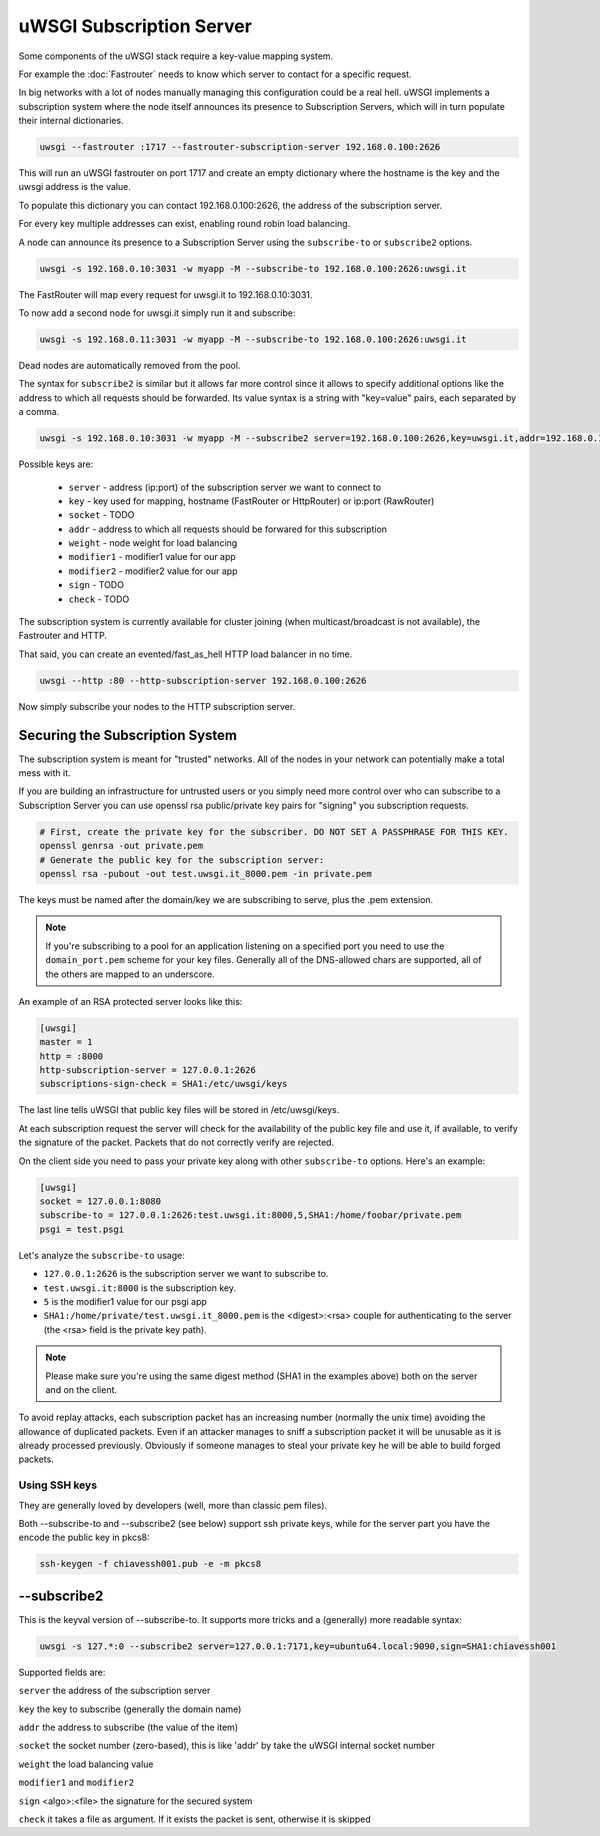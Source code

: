 uWSGI Subscription Server
=========================

Some components of the uWSGI stack require a key-value mapping system.

For example the :doc:`Fastrouter` needs to know which server to contact for a specific request.

In big networks with a lot of nodes manually managing this configuration could be a real hell.
uWSGI implements a subscription system where the node itself announces its presence to Subscription Servers, which will in turn populate their internal dictionaries.

.. code-block:: sh

    uwsgi --fastrouter :1717 --fastrouter-subscription-server 192.168.0.100:2626

This will run an uWSGI fastrouter on port 1717 and create an empty dictionary where the hostname is the key and the uwsgi address is the value.

To populate this dictionary you can contact 192.168.0.100:2626, the address of the subscription server.

For every key multiple addresses can exist, enabling round robin load balancing.

A node can announce its presence to a Subscription Server using the ``subscribe-to`` or ``subscribe2`` options.

.. code-block:: sh

    uwsgi -s 192.168.0.10:3031 -w myapp -M --subscribe-to 192.168.0.100:2626:uwsgi.it

The FastRouter will map every request for uwsgi.it to 192.168.0.10:3031.

To now add a second node for uwsgi.it simply run it and subscribe:

.. code-block:: xxx

    uwsgi -s 192.168.0.11:3031 -w myapp -M --subscribe-to 192.168.0.100:2626:uwsgi.it

Dead nodes are automatically removed from the pool.

The syntax for ``subscribe2`` is similar but it allows far more control since it allows to specify additional options like the address to which all requests should be forwarded. Its value syntax is a string with "key=value" pairs, each separated by a comma.

.. code-block:: sh

    uwsgi -s 192.168.0.10:3031 -w myapp -M --subscribe2 server=192.168.0.100:2626,key=uwsgi.it,addr=192.168.0.10:3031

Possible keys are:

  * ``server`` - address (ip:port) of the subscription server we want to connect to
  * ``key`` - key used for mapping, hostname (FastRouter or HttpRouter) or ip:port (RawRouter)
  * ``socket`` - TODO
  * ``addr`` - address to which all requests should be forwared for this subscription
  * ``weight`` - node weight for load balancing
  * ``modifier1`` - modifier1 value for our app
  * ``modifier2`` - modifier2 value for our app
  * ``sign`` - TODO
  * ``check`` - TODO

The subscription system is currently available for cluster joining (when multicast/broadcast is not available), the Fastrouter and HTTP.

That said, you can create an evented/fast_as_hell HTTP load balancer in no time.

.. code-block:: sh

    uwsgi --http :80 --http-subscription-server 192.168.0.100:2626

Now simply subscribe your nodes to the HTTP subscription server.

Securing the Subscription System
--------------------------------

The subscription system is meant for "trusted" networks. All of the nodes in your network can potentially make a total mess with it.

If you are building an infrastructure for untrusted users or you simply need more control over who can subscribe to a Subscription Server you can use openssl rsa public/private key pairs for "signing" you subscription requests.

.. code-block:: sh

    # First, create the private key for the subscriber. DO NOT SET A PASSPHRASE FOR THIS KEY.
    openssl genrsa -out private.pem
    # Generate the public key for the subscription server:
    openssl rsa -pubout -out test.uwsgi.it_8000.pem -in private.pem

The keys must be named after the domain/key we are subscribing to serve, plus the .pem extension.

.. note:: If you're subscribing to a pool for an application listening on a specified port you need to use the ``domain_port.pem`` scheme for your key files. Generally all of the DNS-allowed chars are supported, all of the others are mapped to an underscore.

An example of an RSA protected server looks like this:

.. code-block:: ini

    [uwsgi]
    master = 1
    http = :8000
    http-subscription-server = 127.0.0.1:2626
    subscriptions-sign-check = SHA1:/etc/uwsgi/keys

The last line tells uWSGI that public key files will be stored in /etc/uwsgi/keys.

At each subscription request the server will check for the availability of the public key file and use it, if available, to verify the signature of the packet. Packets that do not correctly verify are rejected.

On the client side you need to pass your private key along with other ``subscribe-to`` options. Here's an example:

.. code-block:: ini

    [uwsgi]
    socket = 127.0.0.1:8080
    subscribe-to = 127.0.0.1:2626:test.uwsgi.it:8000,5,SHA1:/home/foobar/private.pem
    psgi = test.psgi

Let's analyze the ``subscribe-to`` usage:

* ``127.0.0.1:2626`` is the subscription server we want to subscribe to.
* ``test.uwsgi.it:8000`` is the subscription key.
* ``5`` is the modifier1 value for our psgi app
* ``SHA1:/home/private/test.uwsgi.it_8000.pem`` is the <digest>:<rsa> couple for authenticating to the server (the <rsa> field is the private key path).

.. note:: Please make sure you're using the same digest method (SHA1 in the examples above) both on the server and on the client.

To avoid replay attacks, each subscription packet has an increasing number (normally the unix time) avoiding the allowance of duplicated packets.
Even if an attacker manages to sniff a subscription packet it will be unusable as it is already processed previously.
Obviously if someone manages to steal your private key he will be able to build forged packets.

Using SSH keys
**************

They are generally loved by developers (well, more than classic pem files).

Both --subscribe-to and --subscribe2 (see below) support ssh private keys, while for the server part you have the encode the public key in pkcs8:

.. code-block:: sh

   ssh-keygen -f chiavessh001.pub -e -m pkcs8
   
--subscribe2
------------

This is the keyval version of --subscribe-to. It supports more tricks and a (generally) more readable syntax:

.. code-block:: sh

   uwsgi -s 127.*:0 --subscribe2 server=127.0.0.1:7171,key=ubuntu64.local:9090,sign=SHA1:chiavessh001
   
   
Supported fields are:

``server`` the address of the subscription server

``key`` the key to subscribe (generally the domain name)

``addr`` the address to subscribe (the value of the item)

``socket`` the socket number (zero-based), this is like 'addr' by take the uWSGI internal socket number

``weight`` the load balancing value

``modifier1`` and ``modifier2``

``sign`` <algo>:<file> the signature for the secured system

``check`` it takes a file as argument. If it exists the packet is sent, otherwise it is skipped

